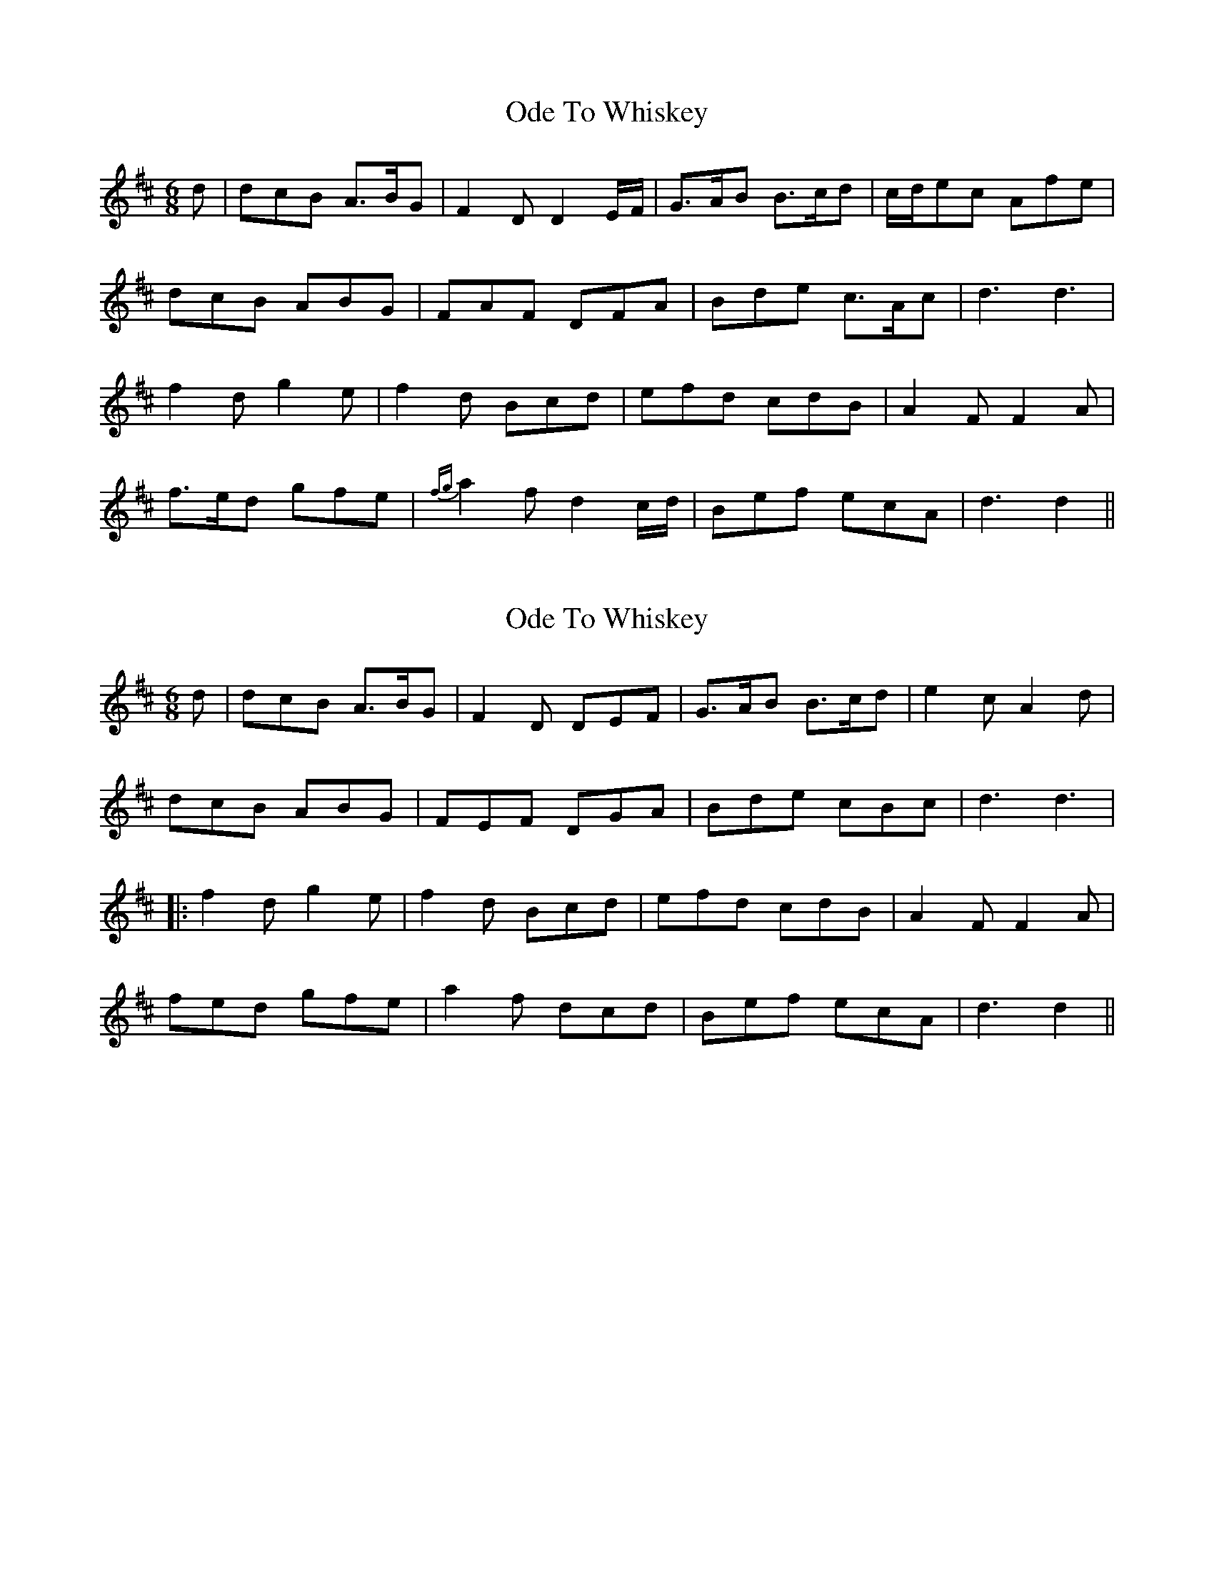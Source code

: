 X: 1
T: Ode To Whiskey
Z: Dargai
S: https://thesession.org/tunes/13612#setting24130
R: jig
M: 6/8
L: 1/8
K: Dmaj
d | dcB A>BG | F2 D D2 E/F/ | G>AB B>cd | c/d/ec Afe |
dcB ABG | FAF DFA | Bde c>Ac | d3 d3 |
f2 d g2 e | f2 d Bcd |efd cdB | A2 F F2 A |
f>ed gfe | {fg}a2 f d2 c/d/ | Bef ecA | d3 d2 ||
X: 2
T: Ode To Whiskey
Z: JACKB
S: https://thesession.org/tunes/13612#setting24338
R: jig
M: 6/8
L: 1/8
K: Dmaj
d | dcB A>BG | F2D DEF | G>AB B>cd | e2c A2d |
dcB ABG | FEF DGA | Bde cBc | d3 d3 |
|: f2 d g2 e | f2 d Bcd |efd cdB | A2 F F2 A |
fed gfe |a2 f dcd | Bef ecA | d3 d2 ||
